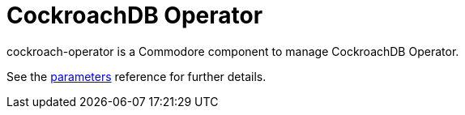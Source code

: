 = CockroachDB Operator

cockroach-operator is a Commodore component to manage CockroachDB Operator.

See the xref:references/parameters.adoc[parameters] reference for further details.
